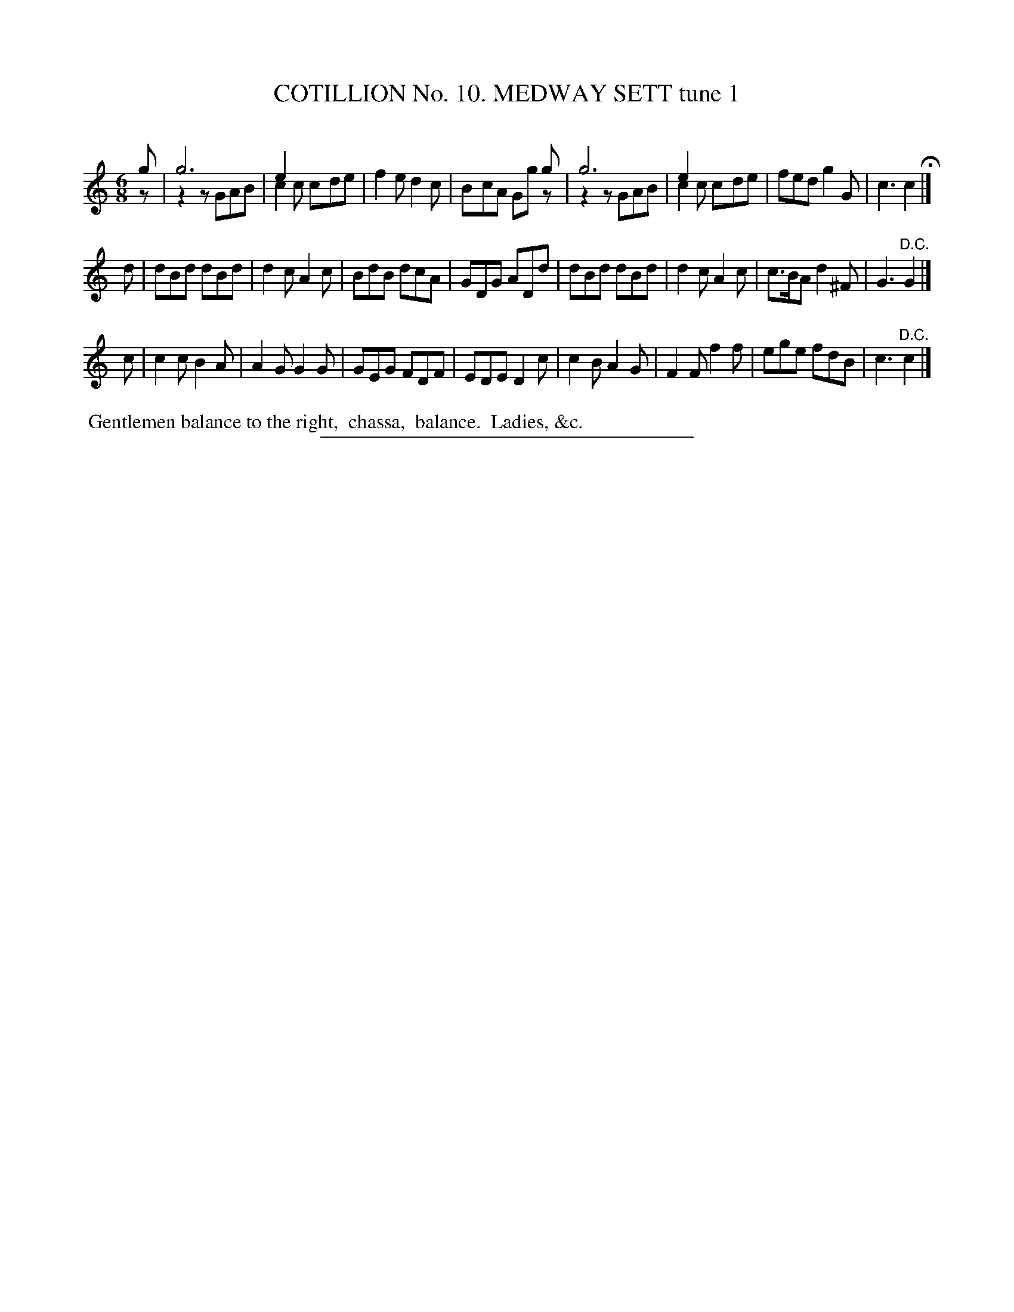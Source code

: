 X: 30961
T: COTILLION No. 10. MEDWAY SETT tune 1
C:
%R: jig
N: This is version 2, for ABC software that understands voice overlays.
B: Elias Howe "The Musician's Companion" Part 3 1844 p.96 #1
S: http://imslp.org/wiki/The_Musician's_Companion_(Howe,_Elias)
Z: 2015 John Chambers <jc:trillian.mit.edu>
M: 6/8
L: 1/8
K: C
% - - - - - - - - - - - - - - - - - - - - - - - - - - - - -
g & z |\
g6 & z2z GAB | e2x x3 & c2c cde | f2e d2c | x3 x2g & BcA Ggz  |\
g6 & z2z GAB | e2x x3 & c2c cde | fed g2G | c3 c2 H|]
d |\
dBd dBd | d2c A2c | BdB dcA | GDG ADd |\
dBd dBd | d2c A2c | c>BA d2^F | G3 "^D.C."G2 |]
c |\
c2c B2A | A2G G2G | GEG FDF | EDE D2c |\
c2B A2G | F2F f2f | ege fdB | c3 "^D.C."c2 |]
% - - - - - - - - - - Dance description - - - - - - - - - -
%%begintext align
%% Gentlemen balance to the right,
%% chassa,
%% balance.
%% Ladies, &c.
%%endtext
% - - - - - - - - - - - - - - - - - - - - - - - - - - - - -
%%sep 1 1 300
